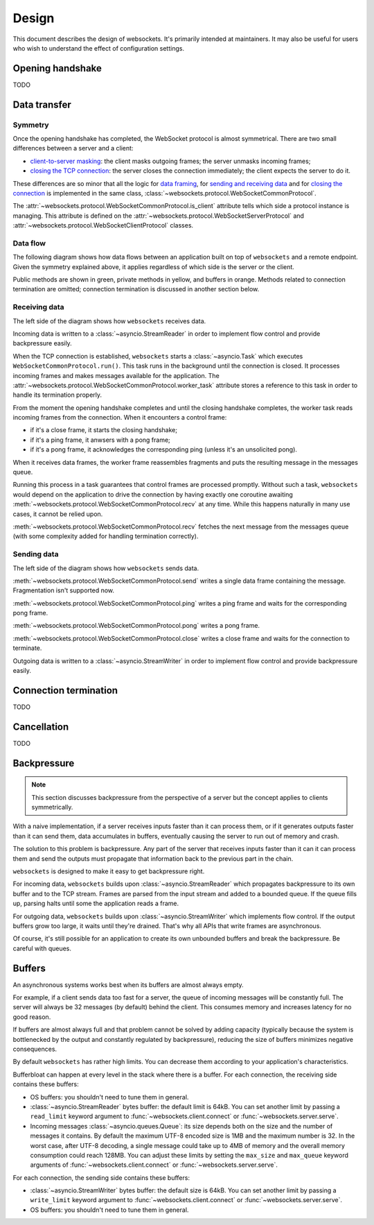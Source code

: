 Design
======

This document describes the design of websockets. It's primarily intended at
maintainers. It may also be useful for users who wish to understand the effect
of configuration settings.

.. warning:

    Internals described in this document may change at any time.

    Backwards compatibility is only guaranteed for `public APIs <api>`_.

Opening handshake
-----------------

TODO

Data transfer
-------------

Symmetry
........

Once the opening handshake has completed, the WebSocket protocol is almost
symmetrical. There are two small differences between a server and a client:

- `client-to-server masking`_: the client masks outgoing frames; the server
  unmasks incoming frames;
- `closing the TCP connection`_: the server closes the connection immediately;
  the client expects the server to do it.

.. _client-to-server masking: https://tools.ietf.org/html/rfc6455#section-5.3
.. _closing the TCP connection: https://tools.ietf.org/html/rfc6455#section-5.5.1

These differences are so minor that all the logic for `data framing`_, for
`sending and receiving data`_ and for `closing the connection`_ is implemented
in the same class, :class:`~websockets.protocol.WebSocketCommonProtocol`.

.. _data framing: https://tools.ietf.org/html/rfc6455#section-5
.. _sending and receiving data: https://tools.ietf.org/html/rfc6455#section-6
.. _closing the connection: https://tools.ietf.org/html/rfc6455#section-7

The :attr:`~websockets.protocol.WebSocketCommonProtocol.is_client` attribute
tells which side a protocol instance is managing. This attribute is defined on
the :attr:`~websockets.protocol.WebSocketServerProtocol` and
:attr:`~websockets.protocol.WebSocketClientProtocol` classes.

Data flow
.........

The following diagram shows how data flows between an application built on top
of ``websockets`` and a remote endpoint. Given the symmetry explained above,
it applies regardless of which side is the server or the client.

.. image:: protocol.svg
   :target: _images/protocol.svg

Public methods are shown in green, private methods in yellow, and buffers in
orange. Methods related to connection termination are omitted; connection
termination is discussed in another section below.

Receiving data
..............

The left side of the diagram shows how ``websockets`` receives data.

Incoming data is written to a :class:`~asyncio.StreamReader` in order to
implement flow control and provide backpressure easily.

When the TCP connection is established, ``websockets`` starts a
:class:`~asyncio.Task` which executes ``WebSocketCommonProtocol.run()``. This
task runs in the background until the connection is closed. It processes
incoming frames and makes messages available for the application. The
:attr:`~websockets.protocol.WebSocketCommonProtocol.worker_task` attribute
stores a reference to this task in order to handle its termination properly.

From the moment the opening handshake completes and until the closing
handshake completes, the worker task reads incoming frames from the
connection. When it encounters a control frame:

- if it's a close frame, it starts the closing handshake;
- if it's a ping frame, it anwsers with a pong frame;
- if it's a pong frame, it acknowledges the corresponding ping (unless it's an
  unsolicited pong).

When it receives data frames, the worker frame reassembles fragments and puts
the resulting message in the messages queue.

Running this process in a task guarantees that control frames are processed
promptly. Without such a task, ``websockets`` would depend on the application
to drive the connection by having exactly one coroutine awaiting
:meth:`~websockets.protocol.WebSocketCommonProtocol.recv` at any time. While
this happens naturally in many use cases, it cannot be relied upon.

:meth:`~websockets.protocol.WebSocketCommonProtocol.recv` fetches the next
message from the messages queue (with some complexity added for handling
termination correctly).

Sending data
............

The left side of the diagram shows how ``websockets`` sends data.

:meth:`~websockets.protocol.WebSocketCommonProtocol.send` writes a single data
frame containing the message. Fragmentation isn't supported now.

:meth:`~websockets.protocol.WebSocketCommonProtocol.ping` writes a ping frame
and waits for the corresponding pong frame.

:meth:`~websockets.protocol.WebSocketCommonProtocol.pong` writes a pong frame.

:meth:`~websockets.protocol.WebSocketCommonProtocol.close` writes a close
frame and waits for the connection to terminate.

Outgoing data is written to a :class:`~asyncio.StreamWriter` in order to
implement flow control and provide backpressure easily.

Connection termination
----------------------

TODO

Cancellation
------------

TODO

.. _backpressure:

Backpressure
------------

.. note::

    This section discusses backpressure from the perspective of a server but
    the concept applies to clients symmetrically.

With a naive implementation, if a server receives inputs faster than it can
process them, or if it generates outputs faster than it can send them, data
accumulates in buffers, eventually causing the server to run out of memory and
crash.

The solution to this problem is backpressure. Any part of the server that
receives inputs faster than it can it can process them and send the outputs
must propagate that information back to the previous part in the chain.

``websockets`` is designed to make it easy to get backpressure right.

For incoming data, ``websockets`` builds upon :class:`~asyncio.StreamReader`
which propagates backpressure to its own buffer and to the TCP stream. Frames
are parsed from the input stream and added to a bounded queue. If the queue
fills up, parsing halts until some the application reads a frame.

For outgoing data, ``websockets`` builds upon :class:`~asyncio.StreamWriter`
which implements flow control. If the output buffers grow too large, it waits
until they're drained. That's why all APIs that write frames are asynchronous.

Of course, it's still possible for an application to create its own unbounded
buffers and break the backpressure. Be careful with queues.


.. _buffers:

Buffers
-------

An asynchronous systems works best when its buffers are almost always empty.

For example, if a client sends data too fast for a server, the queue of
incoming messages will be constantly full. The server will always be 32
messages (by default) behind the client. This consumes memory and increases
latency for no good reason.

If buffers are almost always full and that problem cannot be solved by adding
capacity (typically because the system is bottlenecked by the output and
constantly regulated by backpressure), reducing the size of buffers minimizes
negative consequences.

By default ``websockets`` has rather high limits. You can decrease them
according to your application's characteristics.

Bufferbloat can happen at every level in the stack where there is a buffer.
For each connection, the receiving side contains these buffers:

- OS buffers: you shouldn't need to tune them in general.
- :class:`~asyncio.StreamReader` bytes buffer: the default limit is 64kB.
  You can set another limit by passing a ``read_limit`` keyword argument to
  :func:`~websockets.client.connect` or :func:`~websockets.server.serve`.
- Incoming messages :class:`~asyncio.queues.Queue`: its size depends both on
  the size and the number of messages it contains. By default the maximum
  UTF-8 encoded size is 1MB and the maximum number is 32. In the worst case,
  after UTF-8 decoding, a single message could take up to 4MB of memory and
  the overall memory consumption could reach 128MB. You can adjust these
  limits by setting the ``max_size`` and ``max_queue`` keyword arguments of
  :func:`~websockets.client.connect` or :func:`~websockets.server.serve`.

For each connection, the sending side contains these buffers:

- :class:`~asyncio.StreamWriter` bytes buffer: the default size is 64kB.
  You can set another limit by passing a ``write_limit`` keyword argument to
  :func:`~websockets.client.connect` or :func:`~websockets.server.serve`.
- OS buffers: you shouldn't need to tune them in general.

